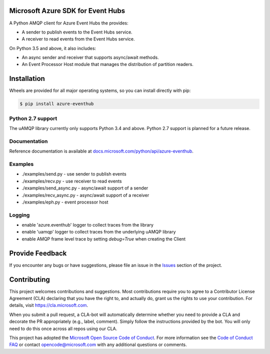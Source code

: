 Microsoft Azure SDK for Event Hubs
==================================

.. image:: https://img.shields.io/pypi/v/azure-eventhub.svg?maxAge=2592000
    :target: https://pypi.python.org/pypi/azure-eventhub/

.. image:: https://img.shields.io/pypi/pyversions/azure-eventhub.svg?maxAge=2592000
    :target: https://pypi.python.org/pypi/azure-eventhub/

.. image:: https://travis-ci.org/Azure/azure-event-hubs-python.svg?branch=master
    :target: https://travis-ci.org/Azure/azure-event-hubs-python


A Python AMQP client for Azure Event Hubs the provides:

- A sender to publish events to the Event Hubs service.
- A receiver to read events from the Event Hubs service.

On Python 3.5 and above, it also includes:

- An async sender and receiver that supports async/await methods.
- An Event Processor Host module that manages the distribution of partition readers.


Installation
============

Wheels are provided for all major operating systems, so you can install directly with pip:

.. code:: shell

    $ pip install azure-eventhub

Python 2.7 support
++++++++++++++++++
The uAMQP library currently only supports Python 3.4 and above. Python 2.7 support is planned for a future release.


Documentation
+++++++++++++
Reference documentation is available at `docs.microsoft.com/python/api/azure-eventhub <https://docs.microsoft.com/python/api/azure-eventhub>`__.


Examples
+++++++++

- ./examples/send.py - use sender to publish events
- ./examples/recv.py - use receiver to read events
- ./examples/send_async.py - async/await support of a sender
- ./examples/recv_async.py - async/await support of a receiver
- ./examples/eph.py - event processor host


Logging
++++++++

- enable 'azure.eventhub' logger to collect traces from the library
- enable 'uamqp' logger to collect traces from the underlying uAMQP library
- enable AMQP frame level trace by setting `debug=True` when creating the Client


Provide Feedback
================

If you encounter any bugs or have suggestions, please file an issue in the
`Issues <https://github.com/Azure/azure-uamqp-python/issues>`__
section of the project.


Contributing
============

This project welcomes contributions and suggestions.  Most contributions require you to agree to a
Contributor License Agreement (CLA) declaring that you have the right to, and actually do, grant us
the rights to use your contribution. For details, visit `https://cla.microsoft.com <https://cla.microsoft.com>`__.

When you submit a pull request, a CLA-bot will automatically determine whether you need to provide
a CLA and decorate the PR appropriately (e.g., label, comment). Simply follow the instructions
provided by the bot. You will only need to do this once across all repos using our CLA.

This project has adopted the `Microsoft Open Source Code of Conduct <https://opensource.microsoft.com/codeofconduct/>`__.
For more information see the `Code of Conduct FAQ <https://opensource.microsoft.com/codeofconduct/faq/>`__ or
contact `opencode@microsoft.com <mailto:opencode@microsoft.com>`__ with any additional questions or comments.
